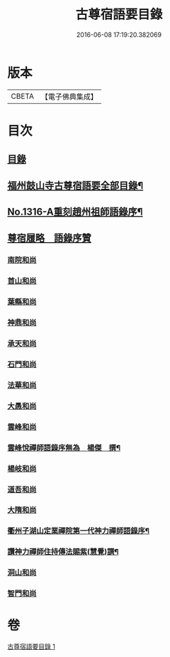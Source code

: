 #+TITLE: 古尊宿語要目錄 
#+DATE: 2016-06-08 17:19:20.382069

* 版本
 |     CBETA|【電子佛典集成】|

* 目次
** [[file:KR6q0262_001.txt::001-0341c3][目錄]]
** [[file:KR6q0262_001.txt::001-0342a20][福州鼓山寺古尊宿語要全部目錄¶]]
** [[file:KR6q0262_001.txt::001-0342b18][No.1316-A重刻趙州祖師語錄序¶]]
** [[file:KR6q0262_001.txt::001-0342c17][尊宿履略　語錄序贊]]
*** [[file:KR6q0262_001.txt::001-0342c17][南院和尚]]
*** [[file:KR6q0262_001.txt::001-0342c19][首山和尚]]
*** [[file:KR6q0262_001.txt::001-0342c22][葉縣和尚]]
*** [[file:KR6q0262_001.txt::001-0343a1][神鼎和尚]]
*** [[file:KR6q0262_001.txt::001-0343a3][承天和尚]]
*** [[file:KR6q0262_001.txt::001-0343a6][石門和尚]]
*** [[file:KR6q0262_001.txt::001-0343a9][法華和尚]]
*** [[file:KR6q0262_001.txt::001-0343a12][大愚和尚]]
*** [[file:KR6q0262_001.txt::001-0343a15][雲峰和尚]]
*** [[file:KR6q0262_001.txt::001-0343a19][雲峰悅禪師語錄序無為　楊傑　撰¶]]
*** [[file:KR6q0262_001.txt::001-0343b2][楊岐和尚]]
*** [[file:KR6q0262_001.txt::001-0343b5][道吾和尚]]
*** [[file:KR6q0262_001.txt::001-0343b7][大隋和尚]]
*** [[file:KR6q0262_001.txt::001-0343b9][衢州子湖山定業禪院第一代神力禪師語錄序¶]]
*** [[file:KR6q0262_001.txt::001-0343b20][讚神力禪師住持傳法賜紫(慧覺)譔¶]]
*** [[file:KR6q0262_001.txt::001-0343b24][洞山和尚]]
*** [[file:KR6q0262_001.txt::001-0343c3][智門和尚]]

* 卷
[[file:KR6q0262_001.txt][古尊宿語要目錄 1]]

